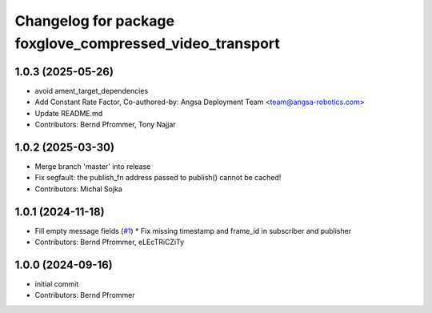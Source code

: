 ^^^^^^^^^^^^^^^^^^^^^^^^^^^^^^^^^^^^^^^^^^^^^^^^^^^^^^^^^
Changelog for package foxglove_compressed_video_transport
^^^^^^^^^^^^^^^^^^^^^^^^^^^^^^^^^^^^^^^^^^^^^^^^^^^^^^^^^

1.0.3 (2025-05-26)
------------------
* avoid ament_target_dependencies
* Add Constant Rate Factor,  Co-authored-by: Angsa Deployment Team <team@angsa-robotics.com>
* Update README.md
* Contributors: Bernd Pfrommer, Tony Najjar

1.0.2 (2025-03-30)
------------------
* Merge branch 'master' into release
* Fix segfault: the publish_fn address passed to publish() cannot be cached!
* Contributors: Michal Sojka

1.0.1 (2024-11-18)
------------------
* Fill empty message fields (`#1 <https://github.com/ros-misc-utilities/foxglove_compressed_video_transport/issues/1>`_)
  * Fix missing timestamp and frame_id in subscriber and publisher
* Contributors: Bernd Pfrommer, eLEcTRiCZiTy

1.0.0 (2024-09-16)
------------------
* initial commit
* Contributors: Bernd Pfrommer
